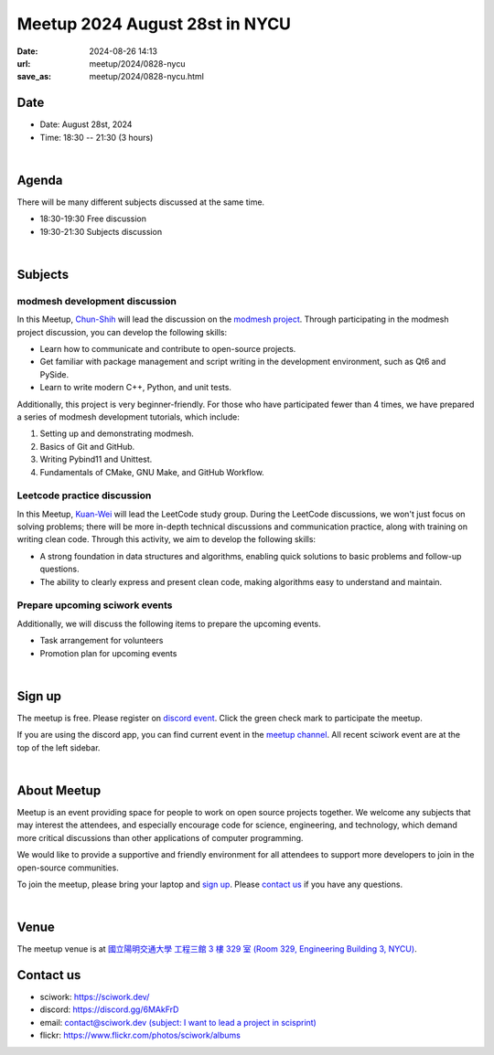 ========================================
Meetup 2024 August 28st in NYCU
========================================

:date: 2024-08-26 14:13
:url: meetup/2024/0828-nycu
:save_as: meetup/2024/0828-nycu.html

Date
-----

* Date: August 28st, 2024
* Time: 18:30 -- 21:30 (3 hours)

|

Agenda
--------

There will be many different subjects discussed at the same time.

* 18:30-19:30 Free discussion
* 19:30-21:30 Subjects discussion

|

Subjects
------------------

modmesh development discussion
++++++++++++++++++++++++++++++++++++++++++++++++++++++++++++++++++++++++++++++++++++++++++++

In this Meetup, `Chun-Shih <https://github.com/ThreeMonth03?tab=followers>`__ 
will lead the discussion on the `modmesh project <https://github.com/solvcon/modmesh>`__. 
Through participating in the modmesh project discussion, you can develop the following skills:

* Learn how to communicate and contribute to open-source projects.
* Get familiar with package management and script writing in the development environment, 
  such as Qt6 and PySide.
* Learn to write modern C++, Python, and unit tests.

Additionally, this project is very beginner-friendly. 
For those who have participated fewer than 4 times, 
we have prepared a series of modmesh development tutorials, which include:

1. Setting up and demonstrating modmesh.
2. Basics of Git and GitHub.
3. Writing Pybind11 and Unittest.
4. Fundamentals of CMake, GNU Make, and GitHub Workflow.

Leetcode practice discussion
+++++++++++++++++++++++++++++++++++++++++++++++++++++++++++++++++++++++++++++++++++++++++++

In this Meetup, `Kuan-Wei <https://github.com/visitorckw>`__ will lead the LeetCode study group. 
During the LeetCode discussions, we won't just focus on solving problems; 
there will be more in-depth technical discussions and communication practice, 
along with training on writing clean code. 
Through this activity, we aim to develop the following skills:

* A strong foundation in data structures and algorithms,
  enabling quick solutions to basic problems and follow-up questions.
* The ability to clearly express and present clean code,
  making algorithms easy to understand and maintain.

Prepare upcoming sciwork events
++++++++++++++++++++++++++++++++++++++++++++++++

Additionally, we will discuss the following items to prepare the upcoming events.

* Task arrangement for volunteers
* Promotion plan for upcoming events

|

Sign up
------------

The meetup is free. 
Please register on `discord event <https://discord.com/channels/730297880140578906/1007075707400237067/1275445577521565837>`__. 
Click the green check mark to participate the meetup.

If you are using the discord app, you can find current event in the `meetup channel <https://discordapp.com/channels/730297880140578906/1007075707400237067>`__. 
All recent sciwork event are at the top of the left sidebar.

|

About Meetup
------------

Meetup is an event providing space for people to work on open source
projects together. We welcome any subjects that may interest the attendees,
and especially encourage code for science, engineering, and technology, which
demand more critical discussions than other applications of computer
programming.

We would like to provide a supportive and friendly environment for all
attendees to support more developers to join in the open-source communities.

To join the meetup, please bring your laptop and `sign up <#sign-up>`__. Please
`contact us <#contact-us>`__ if you have any questions.

|

Venue
-----

The meetup venue is at `國立陽明交通大學 工程三館 3 樓 329 室 (Room 329, Engineering Building 3, NYCU) <https://goo.gl/maps/TgDYwohB3CBmQgww9>`__.

.. raw:: html

  <div style="overflow:hidden; padding-bottom:56.25%; position:relative; height:0;">
    <iframe src="https://www.google.com/maps/embed?pb=!1m18!1m12!1m3!1d905.5596639949631!2d120.99673777209487!3d24.787280157478236!2m3!1f0!2f0!3f0!3m2!1i1024!2i768!4f13.1!3m3!1m2!1s0x3468360f96adabd7%3A0xedfd1ba0fa6c6bf7!2z5ZyL56uL6Zm95piO5Lqk6YCa5aSn5a24IOW3peeoi-S4iemkqA!5e0!3m2!1szh-TW!2stw!4v1678519228058!5m2!1szh-TW!2stw"
      style="left:0; top:0; height:100%; width:100%; position:absolute; border:0;" allowfullscreen="" loading="lazy" referrerpolicy="no-referrer-when-downgrade">
    </iframe>
  </div>

Contact us
----------

* sciwork: https://sciwork.dev/
* discord: https://discord.gg/6MAkFrD
* email: `contact@sciwork.dev (subject: I want to lead a project in scisprint) <mailto:contact@sciwork.dev?subject=[sciwork]%20I%20want%20to%20lead%20a%20project%20in%20scisprint>`__
* flickr: https://www.flickr.com/photos/sciwork/albums